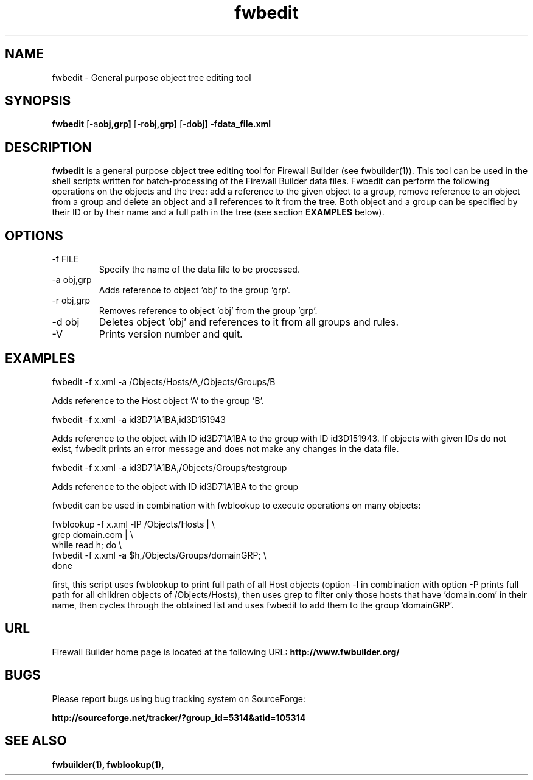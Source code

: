 .TH  fwbedit  1 "" FWB "Firewall Builder"
.LO 1
.SH NAME
fwbedit \- General purpose object tree editing tool
.SH SYNOPSIS

.B fwbedit
.RB [-a obj,grp]
.RB [-r obj,grp]
.RB [-d obj]
.RB -f data_file.xml


.SH "DESCRIPTION"

.B fwbedit
is a general purpose object tree editing tool for Firewall Builder (see
fwbuilder(1)). This tool can be used in the shell scripts written for
batch-processing of the Firewall Builder data files. Fwbedit can
perform the following operations on the objects and the tree: add a
reference to the given object to a group, remove reference to an
object from a group and delete an object and all references to it from
the tree. Both object and a group can be specified by their ID or
by their name and a full path in the tree (see section 
.B EXAMPLES
below).

.SH OPTIONS
.IP "-f FILE"
Specify the name of the data file to be processed.

.IP "-a obj,grp"
Adds reference to object 'obj' to the group 'grp'. 

.IP "-r obj,grp"
Removes reference to object 'obj' from the group 'grp'. 

.IP "-d obj"
Deletes object 'obj' and references to it from all groups and rules.

.IP "-V"
Prints version number and quit.

.SH EXAMPLES
.PP
fwbedit -f x.xml -a /Objects/Hosts/A,/Objects/Groups/B
.PP
Adds reference to the Host object 'A' to the group 'B'.
.PP
.PP
fwbedit -f x.xml -a id3D71A1BA,id3D151943
.PP
Adds reference to the object with ID id3D71A1BA to the group with ID
id3D151943. If objects with given IDs do not exist, fwbedit prints an
error message and does not make any changes in the data file.
.PP
.PP
fwbedit -f x.xml -a id3D71A1BA,/Objects/Groups/testgroup
.PP
Adds reference to the object with ID id3D71A1BA to the group
'testgroup'.
.PP
.PP
fwbedit can be used in combination with fwblookup to execute
operations on many objects:
.LP
  fwblookup -f x.xml -lP /Objects/Hosts | \\
  grep domain.com | \\
  while read h; do \\
    fwbedit -f x.xml -a $h,/Objects/Groups/domainGRP; \\
  done
.PP
first, this script uses fwblookup to print full path of all Host
objects (option -l in combination with option -P prints full path for
all children objects of /Objects/Hosts), then uses grep to filter only
those hosts that have 'domain.com' in their name, then cycles through
the obtained list and uses fwbedit to add them to the group 'domainGRP'.


.SH URL
Firewall Builder home page is located at the following URL:
.B http://www.fwbuilder.org/

.SH BUGS
Please report bugs using bug tracking system on SourceForge: 

.BR http://sourceforge.net/tracker/?group_id=5314&atid=105314


.SH SEE ALSO
.BR fwbuilder(1),
.BR fwblookup(1),

.P

